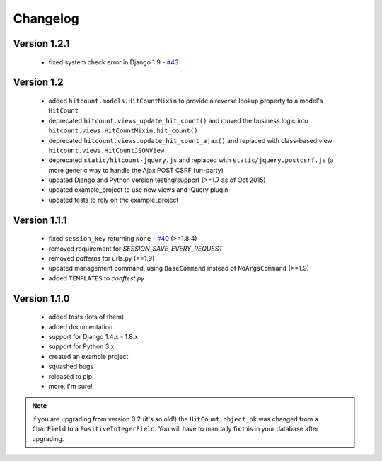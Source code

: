 Changelog
=========

Version 1.2.1
-------------

 * fixed system check error in Django 1.9 - `#43`_

Version 1.2
-----------

 * added ``hitcount.models.HitCountMixin`` to provide a reverse lookup property to a model's ``HitCount``
 * deprecated ``hitcount.views_update_hit_count()`` and moved the business logic into ``hitcount.views.HitCountMixin.hit_count()``
 * deprecated ``hitcount.views.update_hit_count_ajax()`` and replaced with class-based view ``hitcount.views.HitCountJSONView``
 * deprecated ``static/hitcount-jquery.js`` and replaced with ``static/jquery.postcsrf.js`` (a more generic way to handle the Ajax POST CSRF fun-party)
 * updated Django and Python version testing/support (>=1.7 as of Oct 2015)
 * updated example_project to use new views and jQuery plugin
 * updated tests to rely on the example_project

Version 1.1.1
-------------

 * fixed ``session_key`` returning ``None`` - `#40`_ (>=1.8.4)
 * removed requirement for `SESSION_SAVE_EVERY_REQUEST`
 * removed `patterns` for urls.py (>=1.9)
 * updated management command, using ``BaseCommand`` instead of ``NoArgsCommand`` (>=1.9)
 * added ``TEMPLATES`` to `conftest.py`

Version 1.1.0
-------------

 * added tests (lots of them)
 * added documentation
 * support for Django 1.4.x - 1.8.x
 * support for Python 3.x
 * created an example project
 * squashed bugs
 * released to pip
 * more, I'm sure!

.. note:: if you are upgrading from version 0.2 (it's so old!) the ``HitCount.object_pk`` was changed from a ``CharField`` to a ``PositiveIntegerField``.  You will have to manually fix this in your database after upgrading.

.. _#40: https://github.com/thornomad/django-hitcount/issues/40
.. _#43: https://github.com/thornomad/django-hitcount/issues/43
